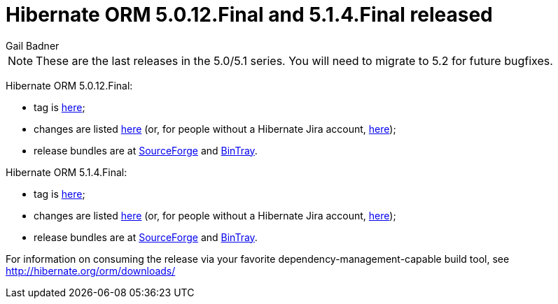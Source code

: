= Hibernate ORM 5.0.12.Final and 5.1.4.Final released
Gail Badner
:awestruct-tags: ["Hibernate ORM", "Releases"]
:awestruct-layout: blog-post

NOTE: These are the last releases in the 5.0/5.1 series. You will need to migrate to 5.2 for future bugfixes.

Hibernate ORM 5.0.12.Final:

* tag is http://github.com/hibernate/hibernate-orm/releases/tag/5.0.12[here];
* changes are listed https://hibernate.atlassian.net/projects/HHH/versions/25351[here] (or, for people without a Hibernate Jira account, https://hibernate.atlassian.net/secure/ReleaseNote.jspa?projectId=10031&version=25351[here]);
* release bundles are at http://sourceforge.net/projects/hibernate/files/hibernate-orm/5.0.12.Final/[SourceForge] and 
http://bintray.com/hibernate/bundles/hibernate-orm/5.0.12.Final[BinTray].

Hibernate ORM 5.1.4.Final:

* tag is http://github.com/hibernate/hibernate-orm/releases/tag/5.1.4[here];
* changes are listed https://hibernate.atlassian.net/projects/HHH/versions/26103[here] (or, for people without a Hibernate Jira account, https://hibernate.atlassian.net/secure/ReleaseNote.jspa?projectId=10031&version=26103[here]);
* release bundles are at http://sourceforge.net/projects/hibernate/files/hibernate-orm/5.1.4.Final/[SourceForge] and 
http://bintray.com/hibernate/bundles/hibernate-orm/5.1.4.Final[BinTray].

For information on consuming the release via your favorite dependency-management-capable build tool, see http://hibernate.org/orm/downloads/

